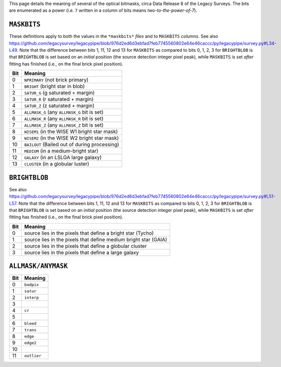 .. title: DR8 bitmasks
.. slug: bitmasks
.. tags: mathjax

.. |leq|    unicode:: U+2264 .. LESS-THAN-OR-EQUAL-TO SIGN
.. |geq|    unicode:: U+2265 .. GREATER-THAN-OR-EQUAL-TO SIGN
.. |deg|    unicode:: U+000B0 .. DEGREE SIGN


This page details the meaning of several of the optical bitmasks, circa Data Release 8 of the Legacy Surveys. The bits are
enumerated as a power (i.e. ``7`` written in a column of bits means `two-to-the-power-of-7`).

``MASKBITS``
============

These definitions apply to both the values in the ``*maskbits*`` *files* and to ``MASKBITS`` *columns*.
See also https://github.com/legacysurvey/legacypipe/blob/976d2ed6d3ebfad7feb7745560802e64e46caccc/py/legacypipe/survey.py#L34-L49.
Note that the difference between bits 1, 11, 12 and 13 for ``MASKBITS`` as compared to bits 0, 1, 2, 3 for ``BRIGHTBLOB`` is that
``BRIGHTBLOB`` is set based on an *initial* position (the source detection integer pixel peak), while ``MASKBITS`` is set *after* 
fitting has finished (i.e., on the final brick pixel position).

=== ==============================================================
Bit Meaning
=== ==============================================================
0   ``NPRIMARY``  (not brick primary)
1   ``BRIGHT``    (bright star in blob)
2   ``SATUR_G``   (g saturated + margin)
3   ``SATUR_R``   (r saturated + margin)
4   ``SATUR_Z``   (z saturated + margin)
5   ``ALLMASK_G`` (any ``ALLMASK_G`` bit is set)
6   ``ALLMASK_R`` (any ``ALLMASK_R`` bit is set)
7   ``ALLMASK_Z`` (any ``ALLMASK_Z`` bit is set)
8   ``WISEM1``    (in the WISE W1 bright star mask)
9   ``WISEM2``    (in the WISE W2 bright star mask)
10  ``BAILOUT``   (Bailed out of during processing)
11  ``MEDIUM``    (in a medium-bright star)
12  ``GALAXY``    (in an LSLGA large galaxy)
13  ``CLUSTER``   (in a globular luster)
=== ==============================================================


``BRIGHTBLOB``
==============

See also https://github.com/legacysurvey/legacypipe/blob/976d2ed6d3ebfad7feb7745560802e64e46caccc/py/legacypipe/survey.py#L51-L57.
Note that the difference between bits 1, 11, 12 and 13 for ``MASKBITS`` as compared to bits 0, 1, 2, 3 for ``BRIGHTBLOB`` is that
``BRIGHTBLOB`` is set based on an *initial* position (the source detection integer pixel peak), while ``MASKBITS`` is set *after* 
fitting has finished (i.e., on the final brick pixel position).

=== ==============================================================
Bit Meaning
=== ==============================================================
0   source lies in the pixels that define a bright star (Tycho)
1   source lies in the pixels that define medium bright star (GAIA)
2   source lies in the pixels that define a globular cluster
3   source lies in the pixels that define a large galaxy
=== ==============================================================


``ALLMASK/ANYMASK``
===================

=== ===========
Bit Meaning
=== ===========
0   ``badpix``
1   ``satur``
2   ``interp``
3
4   ``cr``
5
6   ``bleed``
7   ``trans``
8   ``edge``
9   ``edge2``
10
11  ``outlier``
=== ===========


